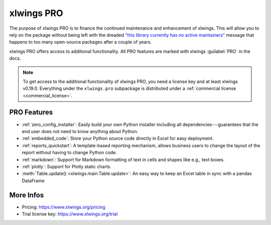 .. _pro:

xlwings PRO
===========

The purpose of xlwings PRO is to finance the continued maintenance and enhancement of xlwings. This will allow you to rely on the package without being left with the dreaded `"this library currently has no active maintainers" <https://github.com/python-excel/xlrd>`_ message that happens to too many open-source packages after a couple of years.

xlwings PRO offers access to additional functionality. All PRO features are marked with xlwings :guilabel:`PRO` in the docs.

.. note::
    To get access to the additional functionality of xlwings PRO, you need a license key and at least xlwings v0.19.0. Everything under the ``xlwings.pro`` subpackage is distributed under a :ref:`commercial license <commercial_license>`.

PRO Features
------------

* :ref:`zero_config_installer`: Easily build your own Python installer including all dependencies---guarantees that the end user does not need to know anything about Python.
* :ref:`embedded_code`: Store your Python source code directly in Excel for easy deployment.
* :ref:`reports_quickstart`: A template-based reporting mechanism, allows business users to change the layout of the report without having to change Python code.
* :ref:`markdown`: Support for Markdown formatting of text in cells and shapes like e.g., text boxes.
* :ref:`plotly`: Support for Plotly static charts.
* :meth:`Table.update() <xlwings.main.Table.update>`: An easy way to keep an Excel table in sync with a pandas DataFrame

More Infos
----------

* Pricing: https://www.xlwings.org/pricing
* Trial license key: https://www.xlwings.org/trial